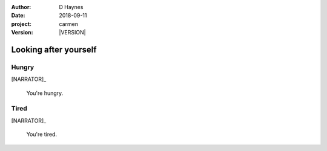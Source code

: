 
..  This is a Turberfield dialogue file (reStructuredText).
    Scene ~~
    Shot --

.. |VERSION| property:: carmen.logic.version

:author: D Haynes
:date: 2018-09-11
:project: carmen
:version: |VERSION|

.. entity:: PLAYER
   :types: carmen.logic.Player
   :states: carmen.types.Wants.needs

.. entity:: NARRATOR
   :types: carmen.logic.Narrator

.. entity:: LOCATION
   :types: carmen.logic.Location
   :states: carmen.types.Visibility.detail

Looking after yourself
~~~~~~~~~~~~~~~~~~~~~~

Hungry
------

.. condition:: PLAYER.state carmen.types.Wants.needs_food

[NARRATOR]_

    You're hungry.


Tired
-----

.. condition:: PLAYER.state carmen.types.Wants.needs_sleep

[NARRATOR]_

    You're tired.

.. |HERE| property:: LOCATION.label
